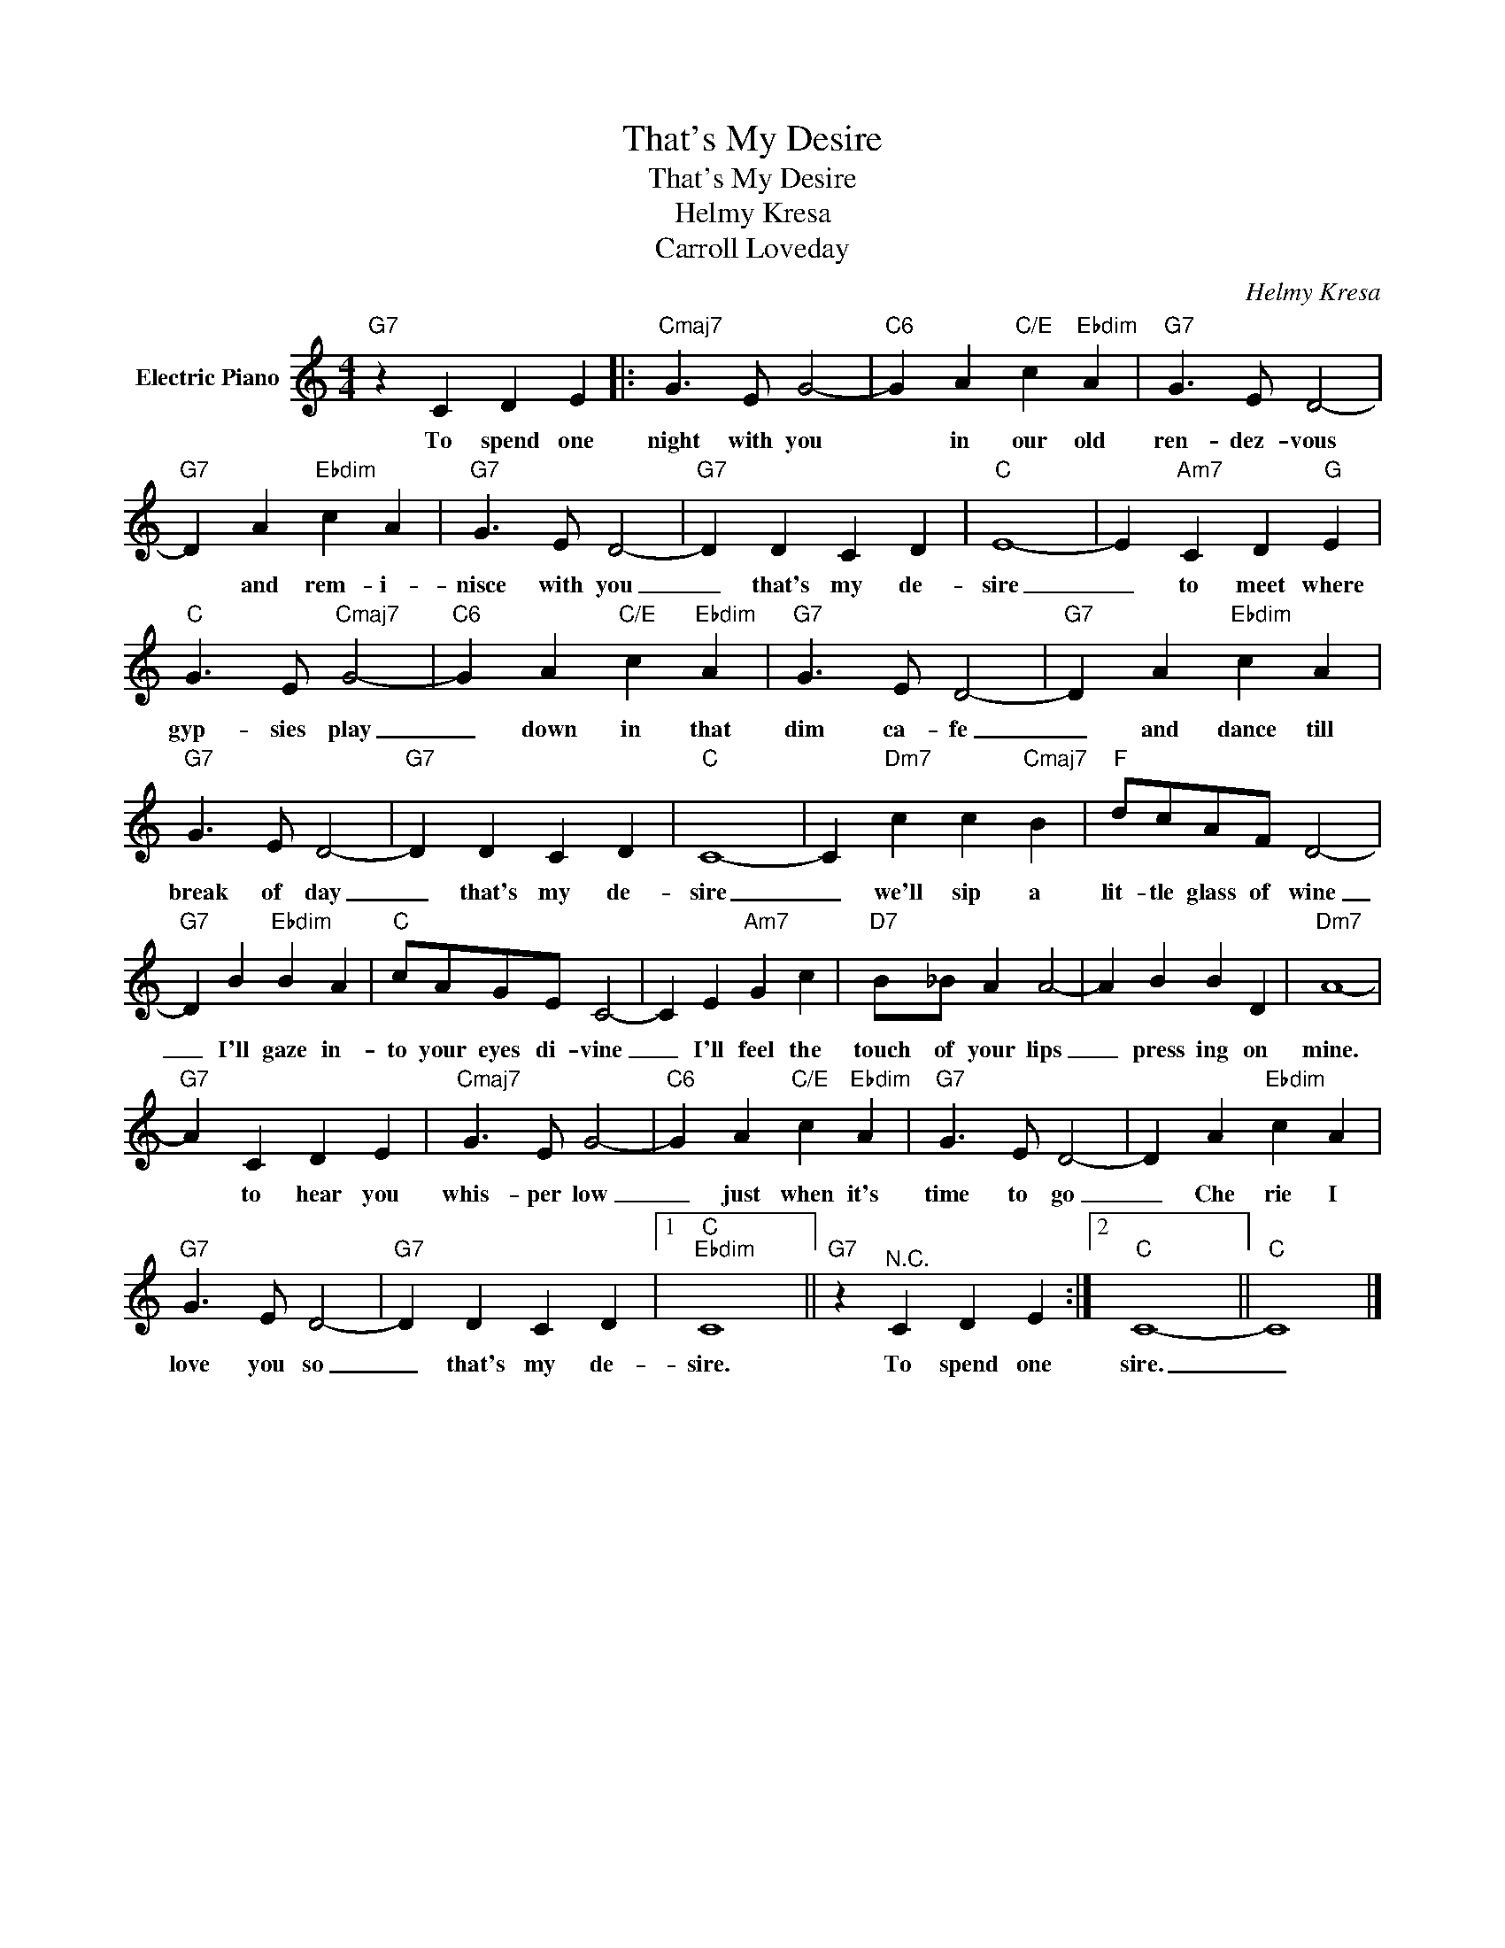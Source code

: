 X:1
T:That's My Desire
T:That's My Desire
T:Helmy Kresa
T:Carroll Loveday
C:Helmy Kresa
Z:All Rights Reserved
L:1/4
M:4/4
K:C
V:1 treble nm="Electric Piano"
%%MIDI program 4
V:1
"G7" z C D E |:"Cmaj7" G3/2 E/ G2- |"C6" G A"C/E" c"Ebdim" A |"G7" G3/2 E/ D2- | %4
w: To spend one|night with you|* in our old|ren- dez- vous|
"G7" D A"Ebdim" c A |"G7" G3/2 E/ D2- |"G7" D D C D |"C" E4- | E"Am7" C D"G" E | %9
w: * and rem- i-|nisce with you|_ that's my de-|sire|_ to meet where|
"C" G3/2 E/"Cmaj7" G2- |"C6" G A"C/E" c"Ebdim" A |"G7" G3/2 E/ D2- |"G7" D A"Ebdim" c A | %13
w: gyp- sies play|_ down in that|dim ca- fe|_ and dance till|
"G7" G3/2 E/ D2- |"G7" D D C D |"C" C4- | C"Dm7" c c"Cmaj7" B |"F" d/c/A/F/ D2- | %18
w: break of day|_ that's my de-|sire|_ we'll sip a|lit- tle glass of wine|
"G7" D B"Ebdim" B A |"C" c/A/G/E/ C2- | C E"Am7" G c |"D7" B/_B/ A A2- | A B B D |"Dm7" A4- | %24
w: _ I'll gaze in-|to your eyes di- vine|_ I'll feel the|touch of your lips|_ press ing on|mine.|
"G7" A C D E |"Cmaj7" G3/2 E/ G2- |"C6" G A"C/E" c"Ebdim" A |"G7" G3/2 E/ D2- | D A"Ebdim" c A | %29
w: * to hear you|whis- per low|_ just when it's|time to go|_ Che rie I|
"G7" G3/2 E/ D2- |"G7" D D C D |1"C""Ebdim" C4 ||"G7" z"^N.C." C D E :|2"C" C4- ||"C" C4 |] %35
w: love you so|_ that's my de-|sire.|To spend one|sire.|_|

